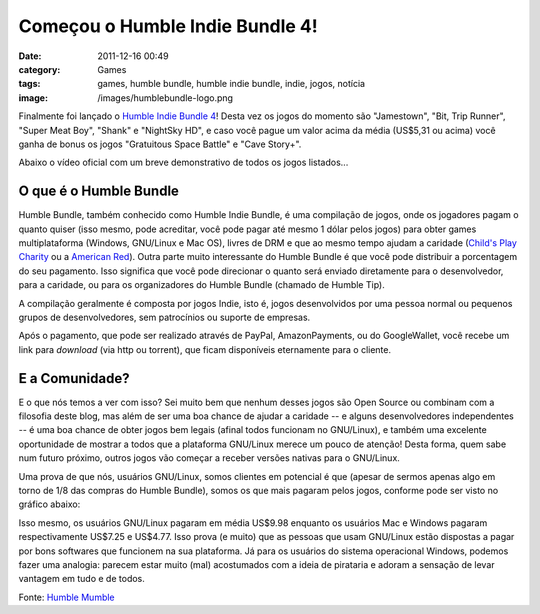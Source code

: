 Começou o Humble Indie Bundle 4!
################################
:date: 2011-12-16 00:49
:category: Games
:tags: games, humble bundle, humble indie bundle, indie, jogos, notícia
:image: /images/humblebundle-logo.png

Finalmente foi lançado o `Humble Indie Bundle 4`_! Desta vez os jogos do momento são "Jamestown", "Bit, Trip Runner", "Super Meat Boy", "Shank" e "NightSky HD", e caso você pague um valor acima da média (US$5,31 ou acima) você ganha de bonus os jogos "Gratuitous Space Battle" e "Cave Story+".

.. image:: {filename}/images/humblebundle-banner.gif
	:align: center
	:target: {filename}/images/humblebundle-banner.gif
	:alt: Humble Indie Bundle 4 Banner

Abaixo o vídeo oficial com um breve demonstrativo de todos os jogos listados...

.. more

.. youtube:: -i88FGZIUDM
	:align: center
	:width: 560
	:height: 315


O que é o Humble Bundle
-----------------------

Humble Bundle, também conhecido como Humble Indie Bundle, é uma compilação de jogos, onde os jogadores pagam o quanto quiser (isso mesmo, pode acreditar, você pode pagar até mesmo 1 dólar pelos jogos) para obter games multiplataforma (Windows, GNU/Linux e Mac OS), livres de DRM e que ao mesmo tempo ajudam a caridade (`Child's Play Charity`_ ou a `American Red`_). Outra parte muito interessante do Humble Bundle é que você pode distribuir a porcentagem do seu pagamento. Isso significa que você pode direcionar o quanto será enviado diretamente para o desenvolvedor, para a caridade, ou para os organizadores do Humble Bundle (chamado de Humble Tip).

.. image:: {filename}/images/humblebundle-division.png
	:align: center
	:target: {filename}/images/humblebundle-division.png
	:alt: Humble Bundle Division

A compilação geralmente é composta por jogos Indie, isto é, jogos desenvolvidos por uma pessoa normal ou pequenos grupos de desenvolvedores, sem patrocínios ou suporte de empresas.

Após o pagamento, que pode ser realizado através de PayPal, AmazonPayments, ou do GoogleWallet, você recebe um link para *download* (via http ou torrent), que ficam disponíveis eternamente para o cliente.

E a Comunidade?
---------------

E o que nós temos a ver com isso? Sei muito bem que nenhum desses jogos são Open Source ou combinam com a filosofia deste blog, mas além de ser uma boa chance de ajudar a caridade -- e alguns desenvolvedores independentes -- é uma boa chance de obter jogos bem legais (afinal todos funcionam no GNU/Linux), e também uma excelente oportunidade de mostrar a todos que a plataforma GNU/Linux merece um pouco de atenção!  Desta forma, quem sabe num futuro próximo, outros jogos vão começar a receber versões nativas para o GNU/Linux.

Uma prova de que nós, usuários GNU/Linux, somos clientes em potencial é que (apesar de sermos apenas algo em torno de 1/8 das compras do Humble Bundle), somos os que mais pagaram pelos jogos, conforme pode ser visto no gráfico abaixo:

.. image:: {filename}/images/humblebundle-payment.png
	:align: center
	:target: {filename}/images/humblebundle-payment.png
	:alt: Humble Bundle Payment

Isso mesmo, os usuários GNU/Linux pagaram em média US$9.98 enquanto os usuários Mac e Windows pagaram respectivamente US$7.25 e US$4.77. Isso prova (e muito) que as pessoas que usam GNU/Linux estão dispostas a pagar por bons softwares que funcionem na sua plataforma. Já para os usuários do sistema operacional Windows, podemos fazer uma analogia: parecem estar muito (mal) acostumados com a ideia de pirataria e adoram a sensação de levar vantagem em tudo e de todos.

Fonte: `Humble Mumble`_

.. _Humble Indie Bundle 4: http://www.humblebundle.com/
.. _Child's Play Charity: http://www.childsplaycharity.org/
.. _American Red: http://www.redcross.org/
.. _Humble Mumble: http://blog.humblebundle.com/post/14172607489/introducing-humble-indie-bundle-4
